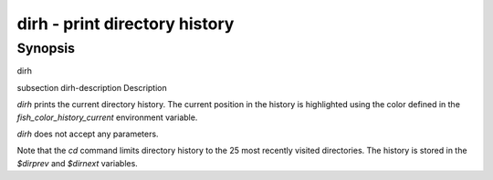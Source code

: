 dirh - print directory history
==========================================

Synopsis
--------

dirh


\subsection dirh-description Description

`dirh` prints the current directory history. The current position in the history is highlighted using the color defined in the `fish_color_history_current` environment variable.

`dirh` does not accept any parameters.

Note that the `cd` command limits directory history to the 25 most recently visited directories. The history is stored in the `$dirprev` and `$dirnext` variables.
